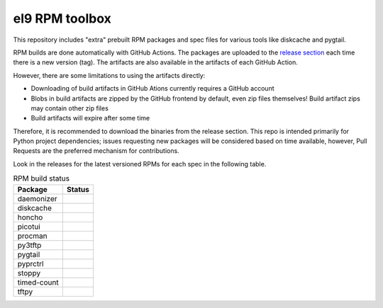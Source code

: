 el9 RPM toolbox
===============

This repository includes "extra" prebuilt RPM packages and spec files for
various tools like diskcache and pygtail.

RPM builds are done automatically with GitHub Actions. The packages are
uploaded to the `release section`_ each time there is a new version (tag).
The artifacts are also available in the artifacts of each GitHub Action.

.. _release section: https://github.com/VCTLabs/el9-rpm-toolbox/releases

However, there are some limitations to using the artifacts directly:

* Downloading of build artifacts in GitHub Ations currently requires a
  GitHub account
* Blobs in build artifacts are zipped by the GitHub frontend by default,
  even zip files themselves! Build artifact zips may contain other zip
  files
* Build artifacts will expire after some time

Therefore, it is recommended to download the binaries from the release
section. This repo is intended primarily for Python project dependencies;
issues requesting new packages will be considered based on time available,
however, Pull Requests are the preferred mechanism for contributions.

Look in the releases for the latest versioned RPMs for each spec in the
following table.


.. table:: RPM build status
   :widths: auto

   =============  ===============
    Package        Status
   =============  ===============
    daemonizer     |daemonizer|
    diskcache      |diskcache|
    honcho         |honcho|
    picotui        |picotui|
    procman        |procman|
    py3tftp        |py3tftp|
    pygtail        |pygtail|
    pyprctrl       |pyprctrl|
    stoppy         |stoppy|
    timed-count    |timed-count|
    tftpy          |tftpy|
   =============  ===============


.. |daemonizer| image:: https://github.com/VCTLabs/el9-rpm-toolbox/actions/workflows/daemonizer.yml/badge.svg
    :target: https://sarnold.github.io/python-daemonizer/
    :alt: daemonizer RPM status

.. |diskcache| image:: https://github.com/VCTLabs/el9-rpm-toolbox/actions/workflows/diskcache.yml/badge.svg
    :target: http://www.grantjenks.com/docs/diskcache/
    :alt: diskcache RPM status

.. |honcho| image:: https://github.com/VCTLabs/el9-rpm-toolbox/actions/workflows/honcho.yml/badge.svg
    :target: https://honcho.readthedocs.io/
    :alt: honcho RPM status

.. |picotui| image:: https://github.com/VCTLabs/el9-rpm-toolbox/actions/workflows/picotui.yml/badge.svg
    :target: https://sarnold.github.io/picotui/
    :alt: picotui RPM status

.. |procman| image:: https://github.com/VCTLabs/el9-rpm-toolbox/actions/workflows/procman.yml/badge.svg
    :target: https://sarnold.github.io/procman/
    :alt: procman RPM status

.. |py3tftp| image:: https://github.com/VCTLabs/el9-rpm-toolbox/actions/workflows/py3tftp.yml/badge.svg
    :target: https://github.com/sirMackk/py3tftp
    :alt: py3tftp RPM status

.. |pygtail| image:: https://github.com/VCTLabs/el9-rpm-toolbox/actions/workflows/pygtail.yml/badge.svg
    :target: https://github.com/VCTLabs/pygtail
    :alt: pygtail RPM status

.. |pyprctrl| image:: https://github.com/VCTLabs/el9-rpm-toolbox/actions/workflows/pyprctrl.yml/badge.svg
    :target: https://pyprctl.readthedocs.io/en/latest
    :alt: pyprctrl RPM status

.. |stoppy| image:: https://github.com/VCTLabs/el9-rpm-toolbox/actions/workflows/stoppy.yml/badge.svg
    :target: https://github.com/morefigs/stoppy
    :alt: stoppy RPM status

.. |timed-count| image:: https://github.com/VCTLabs/el9-rpm-toolbox/actions/workflows/timed-count.yml/badge.svg
    :target: https://github.com/morefigs/timed-count
    :alt: timed-count RPM status

.. |tftpy| image:: https://github.com/VCTLabs/el9-rpm-toolbox/actions/workflows/tftpy.yml/badge.svg
    :target: https://msoulier.github.io/tftpy/pages/html/
    :alt: tftpy RPM status
